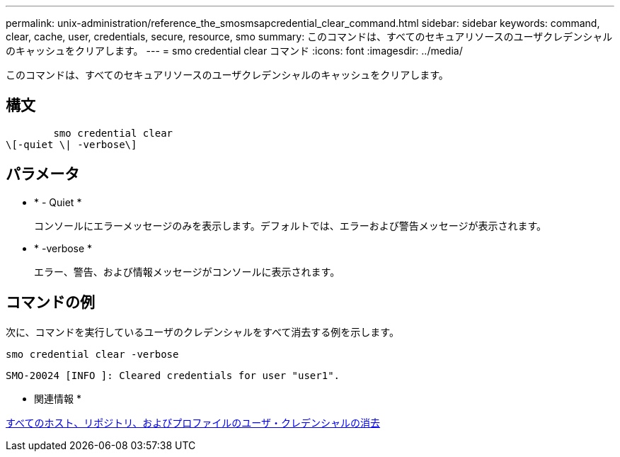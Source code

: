 ---
permalink: unix-administration/reference_the_smosmsapcredential_clear_command.html 
sidebar: sidebar 
keywords: command, clear, cache, user, credentials, secure, resource, smo 
summary: このコマンドは、すべてのセキュアリソースのユーザクレデンシャルのキャッシュをクリアします。 
---
= smo credential clear コマンド
:icons: font
:imagesdir: ../media/


[role="lead"]
このコマンドは、すべてのセキュアリソースのユーザクレデンシャルのキャッシュをクリアします。



== 構文

[listing]
----

        smo credential clear
\[-quiet \| -verbose\]
----


== パラメータ

* * - Quiet *
+
コンソールにエラーメッセージのみを表示します。デフォルトでは、エラーおよび警告メッセージが表示されます。

* * -verbose *
+
エラー、警告、および情報メッセージがコンソールに表示されます。





== コマンドの例

次に、コマンドを実行しているユーザのクレデンシャルをすべて消去する例を示します。

[listing]
----
smo credential clear -verbose
----
[listing]
----
SMO-20024 [INFO ]: Cleared credentials for user "user1".
----
* 関連情報 *

xref:task_clearing_user_credentials_for_all_hosts_repositories_and_profiles.adoc[すべてのホスト、リポジトリ、およびプロファイルのユーザ・クレデンシャルの消去]
